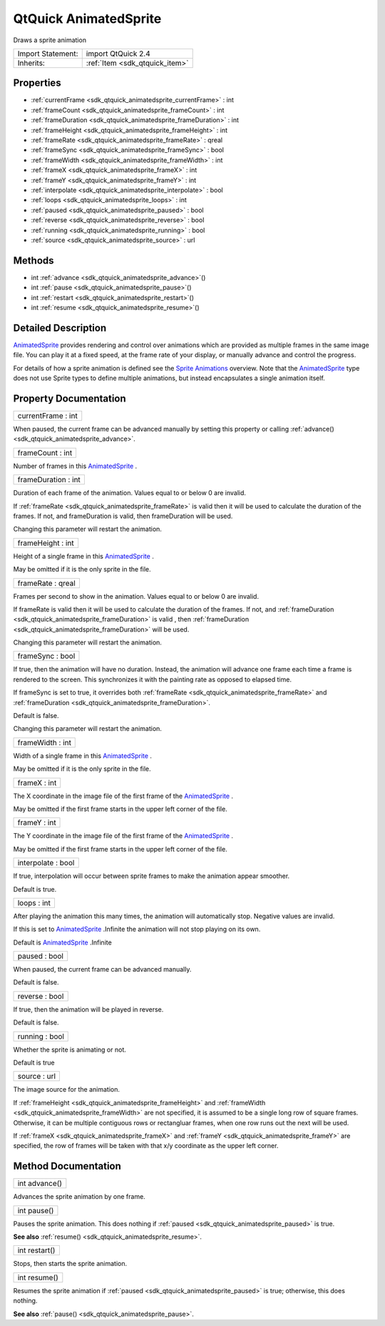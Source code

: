 .. _sdk_qtquick_animatedsprite:

QtQuick AnimatedSprite
======================

Draws a sprite animation

+--------------------------------------------------------------------------------------------------------------------------------------------------------+-----------------------------------------------------------------------------------------------------------------------------------------------------------+
| Import Statement:                                                                                                                                      | import QtQuick 2.4                                                                                                                                        |
+--------------------------------------------------------------------------------------------------------------------------------------------------------+-----------------------------------------------------------------------------------------------------------------------------------------------------------+
| Inherits:                                                                                                                                              | :ref:`Item <sdk_qtquick_item>`                                                                                                                            |
+--------------------------------------------------------------------------------------------------------------------------------------------------------+-----------------------------------------------------------------------------------------------------------------------------------------------------------+

Properties
----------

-  :ref:`currentFrame <sdk_qtquick_animatedsprite_currentFrame>` : int
-  :ref:`frameCount <sdk_qtquick_animatedsprite_frameCount>` : int
-  :ref:`frameDuration <sdk_qtquick_animatedsprite_frameDuration>` : int
-  :ref:`frameHeight <sdk_qtquick_animatedsprite_frameHeight>` : int
-  :ref:`frameRate <sdk_qtquick_animatedsprite_frameRate>` : qreal
-  :ref:`frameSync <sdk_qtquick_animatedsprite_frameSync>` : bool
-  :ref:`frameWidth <sdk_qtquick_animatedsprite_frameWidth>` : int
-  :ref:`frameX <sdk_qtquick_animatedsprite_frameX>` : int
-  :ref:`frameY <sdk_qtquick_animatedsprite_frameY>` : int
-  :ref:`interpolate <sdk_qtquick_animatedsprite_interpolate>` : bool
-  :ref:`loops <sdk_qtquick_animatedsprite_loops>` : int
-  :ref:`paused <sdk_qtquick_animatedsprite_paused>` : bool
-  :ref:`reverse <sdk_qtquick_animatedsprite_reverse>` : bool
-  :ref:`running <sdk_qtquick_animatedsprite_running>` : bool
-  :ref:`source <sdk_qtquick_animatedsprite_source>` : url

Methods
-------

-  int :ref:`advance <sdk_qtquick_animatedsprite_advance>`\ ()
-  int :ref:`pause <sdk_qtquick_animatedsprite_pause>`\ ()
-  int :ref:`restart <sdk_qtquick_animatedsprite_restart>`\ ()
-  int :ref:`resume <sdk_qtquick_animatedsprite_resume>`\ ()

Detailed Description
--------------------

`AnimatedSprite </sdk/apps/qml/QtQuick/qtquick-effects-sprites/#animatedsprite>`_  provides rendering and control over animations which are provided as multiple frames in the same image file. You can play it at a fixed speed, at the frame rate of your display, or manually advance and control the progress.

For details of how a sprite animation is defined see the `Sprite Animations </sdk/apps/qml/QtQuick/qtquick-effects-sprites/>`_  overview. Note that the `AnimatedSprite </sdk/apps/qml/QtQuick/qtquick-effects-sprites/#animatedsprite>`_  type does not use Sprite types to define multiple animations, but instead encapsulates a single animation itself.

Property Documentation
----------------------

.. _sdk_qtquick_animatedsprite_currentFrame:

+--------------------------------------------------------------------------------------------------------------------------------------------------------------------------------------------------------------------------------------------------------------------------------------------------------------+
| currentFrame : int                                                                                                                                                                                                                                                                                           |
+--------------------------------------------------------------------------------------------------------------------------------------------------------------------------------------------------------------------------------------------------------------------------------------------------------------+

When paused, the current frame can be advanced manually by setting this property or calling :ref:`advance() <sdk_qtquick_animatedsprite_advance>`.

.. _sdk_qtquick_animatedsprite_frameCount:

+--------------------------------------------------------------------------------------------------------------------------------------------------------------------------------------------------------------------------------------------------------------------------------------------------------------+
| frameCount : int                                                                                                                                                                                                                                                                                             |
+--------------------------------------------------------------------------------------------------------------------------------------------------------------------------------------------------------------------------------------------------------------------------------------------------------------+

Number of frames in this `AnimatedSprite </sdk/apps/qml/QtQuick/qtquick-effects-sprites/#animatedsprite>`_ .

.. _sdk_qtquick_animatedsprite_frameDuration:

+--------------------------------------------------------------------------------------------------------------------------------------------------------------------------------------------------------------------------------------------------------------------------------------------------------------+
| frameDuration : int                                                                                                                                                                                                                                                                                          |
+--------------------------------------------------------------------------------------------------------------------------------------------------------------------------------------------------------------------------------------------------------------------------------------------------------------+

Duration of each frame of the animation. Values equal to or below 0 are invalid.

If :ref:`frameRate <sdk_qtquick_animatedsprite_frameRate>` is valid then it will be used to calculate the duration of the frames. If not, and frameDuration is valid, then frameDuration will be used.

Changing this parameter will restart the animation.

.. _sdk_qtquick_animatedsprite_frameHeight:

+--------------------------------------------------------------------------------------------------------------------------------------------------------------------------------------------------------------------------------------------------------------------------------------------------------------+
| frameHeight : int                                                                                                                                                                                                                                                                                            |
+--------------------------------------------------------------------------------------------------------------------------------------------------------------------------------------------------------------------------------------------------------------------------------------------------------------+

Height of a single frame in this `AnimatedSprite </sdk/apps/qml/QtQuick/qtquick-effects-sprites/#animatedsprite>`_ .

May be omitted if it is the only sprite in the file.

.. _sdk_qtquick_animatedsprite_frameRate:

+--------------------------------------------------------------------------------------------------------------------------------------------------------------------------------------------------------------------------------------------------------------------------------------------------------------+
| frameRate : qreal                                                                                                                                                                                                                                                                                            |
+--------------------------------------------------------------------------------------------------------------------------------------------------------------------------------------------------------------------------------------------------------------------------------------------------------------+

Frames per second to show in the animation. Values equal to or below 0 are invalid.

If frameRate is valid then it will be used to calculate the duration of the frames. If not, and :ref:`frameDuration <sdk_qtquick_animatedsprite_frameDuration>` is valid , then :ref:`frameDuration <sdk_qtquick_animatedsprite_frameDuration>` will be used.

Changing this parameter will restart the animation.

.. _sdk_qtquick_animatedsprite_frameSync:

+--------------------------------------------------------------------------------------------------------------------------------------------------------------------------------------------------------------------------------------------------------------------------------------------------------------+
| frameSync : bool                                                                                                                                                                                                                                                                                             |
+--------------------------------------------------------------------------------------------------------------------------------------------------------------------------------------------------------------------------------------------------------------------------------------------------------------+

If true, then the animation will have no duration. Instead, the animation will advance one frame each time a frame is rendered to the screen. This synchronizes it with the painting rate as opposed to elapsed time.

If frameSync is set to true, it overrides both :ref:`frameRate <sdk_qtquick_animatedsprite_frameRate>` and :ref:`frameDuration <sdk_qtquick_animatedsprite_frameDuration>`.

Default is false.

Changing this parameter will restart the animation.

.. _sdk_qtquick_animatedsprite_frameWidth:

+--------------------------------------------------------------------------------------------------------------------------------------------------------------------------------------------------------------------------------------------------------------------------------------------------------------+
| frameWidth : int                                                                                                                                                                                                                                                                                             |
+--------------------------------------------------------------------------------------------------------------------------------------------------------------------------------------------------------------------------------------------------------------------------------------------------------------+

Width of a single frame in this `AnimatedSprite </sdk/apps/qml/QtQuick/qtquick-effects-sprites/#animatedsprite>`_ .

May be omitted if it is the only sprite in the file.

.. _sdk_qtquick_animatedsprite_frameX:

+--------------------------------------------------------------------------------------------------------------------------------------------------------------------------------------------------------------------------------------------------------------------------------------------------------------+
| frameX : int                                                                                                                                                                                                                                                                                                 |
+--------------------------------------------------------------------------------------------------------------------------------------------------------------------------------------------------------------------------------------------------------------------------------------------------------------+

The X coordinate in the image file of the first frame of the `AnimatedSprite </sdk/apps/qml/QtQuick/qtquick-effects-sprites/#animatedsprite>`_ .

May be omitted if the first frame starts in the upper left corner of the file.

.. _sdk_qtquick_animatedsprite_frameY:

+--------------------------------------------------------------------------------------------------------------------------------------------------------------------------------------------------------------------------------------------------------------------------------------------------------------+
| frameY : int                                                                                                                                                                                                                                                                                                 |
+--------------------------------------------------------------------------------------------------------------------------------------------------------------------------------------------------------------------------------------------------------------------------------------------------------------+

The Y coordinate in the image file of the first frame of the `AnimatedSprite </sdk/apps/qml/QtQuick/qtquick-effects-sprites/#animatedsprite>`_ .

May be omitted if the first frame starts in the upper left corner of the file.

.. _sdk_qtquick_animatedsprite_interpolate:

+--------------------------------------------------------------------------------------------------------------------------------------------------------------------------------------------------------------------------------------------------------------------------------------------------------------+
| interpolate : bool                                                                                                                                                                                                                                                                                           |
+--------------------------------------------------------------------------------------------------------------------------------------------------------------------------------------------------------------------------------------------------------------------------------------------------------------+

If true, interpolation will occur between sprite frames to make the animation appear smoother.

Default is true.

.. _sdk_qtquick_animatedsprite_loops:

+--------------------------------------------------------------------------------------------------------------------------------------------------------------------------------------------------------------------------------------------------------------------------------------------------------------+
| loops : int                                                                                                                                                                                                                                                                                                  |
+--------------------------------------------------------------------------------------------------------------------------------------------------------------------------------------------------------------------------------------------------------------------------------------------------------------+

After playing the animation this many times, the animation will automatically stop. Negative values are invalid.

If this is set to `AnimatedSprite </sdk/apps/qml/QtQuick/qtquick-effects-sprites/#animatedsprite>`_ .Infinite the animation will not stop playing on its own.

Default is `AnimatedSprite </sdk/apps/qml/QtQuick/qtquick-effects-sprites/#animatedsprite>`_ .Infinite

.. _sdk_qtquick_animatedsprite_paused:

+--------------------------------------------------------------------------------------------------------------------------------------------------------------------------------------------------------------------------------------------------------------------------------------------------------------+
| paused : bool                                                                                                                                                                                                                                                                                                |
+--------------------------------------------------------------------------------------------------------------------------------------------------------------------------------------------------------------------------------------------------------------------------------------------------------------+

When paused, the current frame can be advanced manually.

Default is false.

.. _sdk_qtquick_animatedsprite_reverse:

+--------------------------------------------------------------------------------------------------------------------------------------------------------------------------------------------------------------------------------------------------------------------------------------------------------------+
| reverse : bool                                                                                                                                                                                                                                                                                               |
+--------------------------------------------------------------------------------------------------------------------------------------------------------------------------------------------------------------------------------------------------------------------------------------------------------------+

If true, then the animation will be played in reverse.

Default is false.

.. _sdk_qtquick_animatedsprite_running:

+--------------------------------------------------------------------------------------------------------------------------------------------------------------------------------------------------------------------------------------------------------------------------------------------------------------+
| running : bool                                                                                                                                                                                                                                                                                               |
+--------------------------------------------------------------------------------------------------------------------------------------------------------------------------------------------------------------------------------------------------------------------------------------------------------------+

Whether the sprite is animating or not.

Default is true

.. _sdk_qtquick_animatedsprite_source:

+--------------------------------------------------------------------------------------------------------------------------------------------------------------------------------------------------------------------------------------------------------------------------------------------------------------+
| source : url                                                                                                                                                                                                                                                                                                 |
+--------------------------------------------------------------------------------------------------------------------------------------------------------------------------------------------------------------------------------------------------------------------------------------------------------------+

The image source for the animation.

If :ref:`frameHeight <sdk_qtquick_animatedsprite_frameHeight>` and :ref:`frameWidth <sdk_qtquick_animatedsprite_frameWidth>` are not specified, it is assumed to be a single long row of square frames. Otherwise, it can be multiple contiguous rows or rectangluar frames, when one row runs out the next will be used.

If :ref:`frameX <sdk_qtquick_animatedsprite_frameX>` and :ref:`frameY <sdk_qtquick_animatedsprite_frameY>` are specified, the row of frames will be taken with that x/y coordinate as the upper left corner.

Method Documentation
--------------------

.. _sdk_qtquick_animatedsprite_advance:

+--------------------------------------------------------------------------------------------------------------------------------------------------------------------------------------------------------------------------------------------------------------------------------------------------------------+
| int advance()                                                                                                                                                                                                                                                                                                |
+--------------------------------------------------------------------------------------------------------------------------------------------------------------------------------------------------------------------------------------------------------------------------------------------------------------+

Advances the sprite animation by one frame.

.. _sdk_qtquick_animatedsprite_pause:

+--------------------------------------------------------------------------------------------------------------------------------------------------------------------------------------------------------------------------------------------------------------------------------------------------------------+
| int pause()                                                                                                                                                                                                                                                                                                  |
+--------------------------------------------------------------------------------------------------------------------------------------------------------------------------------------------------------------------------------------------------------------------------------------------------------------+

Pauses the sprite animation. This does nothing if :ref:`paused <sdk_qtquick_animatedsprite_paused>` is true.

**See also** :ref:`resume() <sdk_qtquick_animatedsprite_resume>`.

.. _sdk_qtquick_animatedsprite_restart:

+--------------------------------------------------------------------------------------------------------------------------------------------------------------------------------------------------------------------------------------------------------------------------------------------------------------+
| int restart()                                                                                                                                                                                                                                                                                                |
+--------------------------------------------------------------------------------------------------------------------------------------------------------------------------------------------------------------------------------------------------------------------------------------------------------------+

Stops, then starts the sprite animation.

.. _sdk_qtquick_animatedsprite_resume:

+--------------------------------------------------------------------------------------------------------------------------------------------------------------------------------------------------------------------------------------------------------------------------------------------------------------+
| int resume()                                                                                                                                                                                                                                                                                                 |
+--------------------------------------------------------------------------------------------------------------------------------------------------------------------------------------------------------------------------------------------------------------------------------------------------------------+

Resumes the sprite animation if :ref:`paused <sdk_qtquick_animatedsprite_paused>` is true; otherwise, this does nothing.

**See also** :ref:`pause() <sdk_qtquick_animatedsprite_pause>`.


